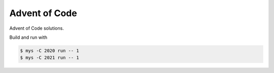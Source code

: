 Advent of Code
==============

Advent of Code solutions.

Build and run with

.. code-block:: text

   $ mys -C 2020 run -- 1
   $ mys -C 2021 run -- 1
